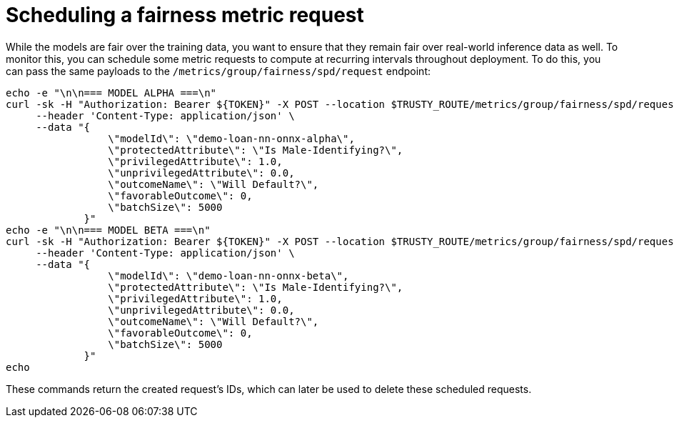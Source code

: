 :_module-type: PROCEDURE

[id="fairness-metric-request-bias-monitoring_{context}"]
= Scheduling a fairness metric request

While the models are fair over the training data, you want to ensure that they remain fair over real-world inference data as well. To monitor this, you can schedule some metric requests to compute at recurring intervals throughout deployment. To do this, you can pass the same payloads to the 
`/metrics/group/fairness/spd/request` endpoint:
[source]
----
echo -e "\n\n=== MODEL ALPHA ===\n"
curl -sk -H "Authorization: Bearer ${TOKEN}" -X POST --location $TRUSTY_ROUTE/metrics/group/fairness/spd/request \
     --header 'Content-Type: application/json' \
     --data "{
                 \"modelId\": \"demo-loan-nn-onnx-alpha\",
                 \"protectedAttribute\": \"Is Male-Identifying?\",
                 \"privilegedAttribute\": 1.0,
                 \"unprivilegedAttribute\": 0.0,
                 \"outcomeName\": \"Will Default?\",
                 \"favorableOutcome\": 0,
                 \"batchSize\": 5000
             }"
echo -e "\n\n=== MODEL BETA ===\n"
curl -sk -H "Authorization: Bearer ${TOKEN}" -X POST --location $TRUSTY_ROUTE/metrics/group/fairness/spd/request \
     --header 'Content-Type: application/json' \
     --data "{
                 \"modelId\": \"demo-loan-nn-onnx-beta\",
                 \"protectedAttribute\": \"Is Male-Identifying?\",
                 \"privilegedAttribute\": 1.0,
                 \"unprivilegedAttribute\": 0.0,
                 \"outcomeName\": \"Will Default?\",
                 \"favorableOutcome\": 0,
                 \"batchSize\": 5000
             }"
echo
----

These commands return the created request's IDs, which can later be used to delete these scheduled requests.